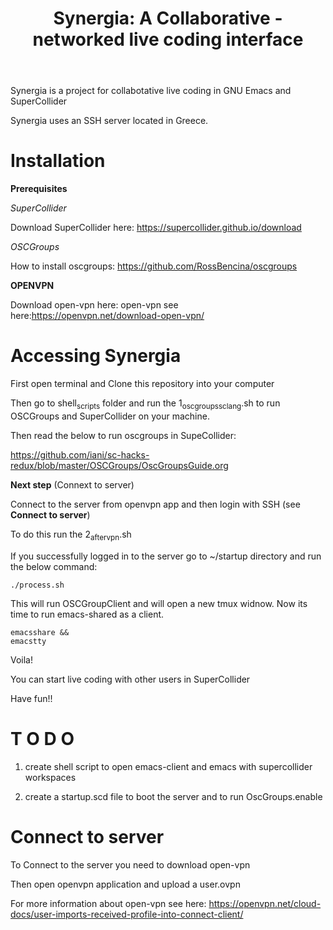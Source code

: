#+TITLE: Synergia: A Collaborative - networked live coding interface

Synergia is a project for collabotative live coding in GNU Emacs and SuperCollider

Synergia uses an SSH server located in Greece.


* Installation

*Prerequisites*

/SuperCollider/

Download SuperCollider here: https://supercollider.github.io/download

/OSCGroups/

How to install oscgroups: https://github.com/RossBencina/oscgroups

*OPENVPN*

Download open-vpn here: open-vpn see here:https://openvpn.net/download-open-vpn/

* Accessing Synergia

First open terminal and Clone this repository into your computer

Then go to shell_scripts folder and run the 1_oscgroups_sclang.sh to run
OSCGroups and SuperCollider on your
machine.

Then read the below to run oscgroups in SupeCollider:

https://github.com/iani/sc-hacks-redux/blob/master/OSCGroups/OscGroupsGuide.org

*Next step* (Connext to server)

Connect to the server from openvpn app and then login with SSH (see *Connect to
server*)

To do this run the 2_after_vpn.sh

If you successfully logged in to the server go to ~/startup directory and run the
below command:

#+begin_src
./process.sh
#+end_src

This will run OSCGroupClient and will open a new tmux widnow.
Now its time to run emacs-shared as a client.

#+begin_src
emacsshare &&
emacstty
#+end_src

Voila!

You can start live coding with other users in SuperCollider

Have fun!!

* T O D O
1. create shell script to open emacs-client and emacs with supercollider workspaces

2. create a startup.scd file to boot the server and to run OscGroups.enable

* Connect to server

To Connect to the server you need to download open-vpn

Then open openvpn application and upload a user.ovpn

For more information about open-vpn see here: https://openvpn.net/cloud-docs/user-imports-received-profile-into-connect-client/


